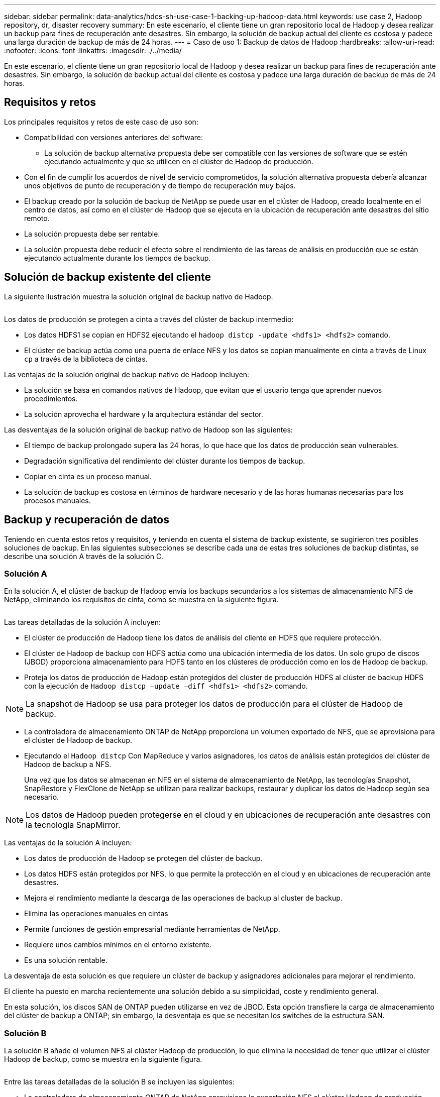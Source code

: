 ---
sidebar: sidebar 
permalink: data-analytics/hdcs-sh-use-case-1-backing-up-hadoop-data.html 
keywords: use case 2, Hadoop repository, dr, disaster recovery 
summary: En este escenario, el cliente tiene un gran repositorio local de Hadoop y desea realizar un backup para fines de recuperación ante desastres. Sin embargo, la solución de backup actual del cliente es costosa y padece una larga duración de backup de más de 24 horas. 
---
= Caso de uso 1: Backup de datos de Hadoop
:hardbreaks:
:allow-uri-read: 
:nofooter: 
:icons: font
:linkattrs: 
:imagesdir: ./../media/


[role="lead"]
En este escenario, el cliente tiene un gran repositorio local de Hadoop y desea realizar un backup para fines de recuperación ante desastres. Sin embargo, la solución de backup actual del cliente es costosa y padece una larga duración de backup de más de 24 horas.



== Requisitos y retos

Los principales requisitos y retos de este caso de uso son:

* Compatibilidad con versiones anteriores del software:
+
** La solución de backup alternativa propuesta debe ser compatible con las versiones de software que se estén ejecutando actualmente y que se utilicen en el clúster de Hadoop de producción.


* Con el fin de cumplir los acuerdos de nivel de servicio comprometidos, la solución alternativa propuesta debería alcanzar unos objetivos de punto de recuperación y de tiempo de recuperación muy bajos.
* El backup creado por la solución de backup de NetApp se puede usar en el clúster de Hadoop, creado localmente en el centro de datos, así como en el clúster de Hadoop que se ejecuta en la ubicación de recuperación ante desastres del sitio remoto.
* La solución propuesta debe ser rentable.
* La solución propuesta debe reducir el efecto sobre el rendimiento de las tareas de análisis en producción que se están ejecutando actualmente durante los tiempos de backup.




== Solución de backup existente del cliente

La siguiente ilustración muestra la solución original de backup nativo de Hadoop.

image:hdcs-sh-image5.png[""]

Los datos de producción se protegen a cinta a través del clúster de backup intermedio:

* Los datos HDFS1 se copian en HDFS2 ejecutando el `hadoop distcp -update <hdfs1> <hdfs2>` comando.
* El clúster de backup actúa como una puerta de enlace NFS y los datos se copian manualmente en cinta a través de Linux `cp` a través de la biblioteca de cintas.


Las ventajas de la solución original de backup nativo de Hadoop incluyen:

* La solución se basa en comandos nativos de Hadoop, que evitan que el usuario tenga que aprender nuevos procedimientos.
* La solución aprovecha el hardware y la arquitectura estándar del sector.


Las desventajas de la solución original de backup nativo de Hadoop son las siguientes:

* El tiempo de backup prolongado supera las 24 horas, lo que hace que los datos de producción sean vulnerables.
* Degradación significativa del rendimiento del clúster durante los tiempos de backup.
* Copiar en cinta es un proceso manual.
* La solución de backup es costosa en términos de hardware necesario y de las horas humanas necesarias para los procesos manuales.




== Backup y recuperación de datos

Teniendo en cuenta estos retos y requisitos, y teniendo en cuenta el sistema de backup existente, se sugirieron tres posibles soluciones de backup. En las siguientes subsecciones se describe cada una de estas tres soluciones de backup distintas, se describe una solución A través de la solución C.



=== Solución A

En la solución A, el clúster de backup de Hadoop envía los backups secundarios a los sistemas de almacenamiento NFS de NetApp, eliminando los requisitos de cinta, como se muestra en la siguiente figura.

image:hdcs-sh-image6.png[""]

Las tareas detalladas de la solución A incluyen:

* El clúster de producción de Hadoop tiene los datos de análisis del cliente en HDFS que requiere protección.
* El clúster de Hadoop de backup con HDFS actúa como una ubicación intermedia de los datos. Un solo grupo de discos (JBOD) proporciona almacenamiento para HDFS tanto en los clústeres de producción como en los de Hadoop de backup.
* Proteja los datos de producción de Hadoop están protegidos del clúster de producción HDFS al clúster de backup HDFS con la ejecución de `Hadoop distcp –update –diff <hdfs1> <hdfs2>` comando.



NOTE: La snapshot de Hadoop se usa para proteger los datos de producción para el clúster de Hadoop de backup.

* La controladora de almacenamiento ONTAP de NetApp proporciona un volumen exportado de NFS, que se aprovisiona para el clúster de Hadoop de backup.
* Ejecutando el `Hadoop distcp` Con MapReduce y varios asignadores, los datos de análisis están protegidos del clúster de Hadoop de backup a NFS.
+
Una vez que los datos se almacenan en NFS en el sistema de almacenamiento de NetApp, las tecnologías Snapshot, SnapRestore y FlexClone de NetApp se utilizan para realizar backups, restaurar y duplicar los datos de Hadoop según sea necesario.




NOTE: Los datos de Hadoop pueden protegerse en el cloud y en ubicaciones de recuperación ante desastres con la tecnología SnapMirror.

Las ventajas de la solución A incluyen:

* Los datos de producción de Hadoop se protegen del clúster de backup.
* Los datos HDFS están protegidos por NFS, lo que permite la protección en el cloud y en ubicaciones de recuperación ante desastres.
* Mejora el rendimiento mediante la descarga de las operaciones de backup al cluster de backup.
* Elimina las operaciones manuales en cintas
* Permite funciones de gestión empresarial mediante herramientas de NetApp.
* Requiere unos cambios mínimos en el entorno existente.
* Es una solución rentable.


La desventaja de esta solución es que requiere un clúster de backup y asignadores adicionales para mejorar el rendimiento.

El cliente ha puesto en marcha recientemente una solución debido a su simplicidad, coste y rendimiento general.

En esta solución, los discos SAN de ONTAP pueden utilizarse en vez de JBOD. Esta opción transfiere la carga de almacenamiento del clúster de backup a ONTAP; sin embargo, la desventaja es que se necesitan los switches de la estructura SAN.



=== Solución B

La solución B añade el volumen NFS al clúster Hadoop de producción, lo que elimina la necesidad de tener que utilizar el clúster Hadoop de backup, como se muestra en la siguiente figura.

image:hdcs-sh-image7.png[""]

Entre las tareas detalladas de la solución B se incluyen las siguientes:

* La controladora de almacenamiento ONTAP de NetApp aprovisiona la exportación NFS al clúster Hadoop de producción.
+
Hadoop de forma nativa `hadoop distcp` El comando protege los datos de Hadoop desde HDFS del clúster de producción a NFS.

* Una vez que los datos se almacenan en NFS en el sistema de almacenamiento de NetApp, las tecnologías Snapshot, SnapRestore y FlexClone se utilizan para realizar backups, restaurar y duplicar los datos de Hadoop según sea necesario.


Las ventajas de la solución B incluyen:

* El clúster de producción está ligeramente modificado para la solución de backup, lo que simplifica la implementación y reduce los costes adicionales de infraestructura.
* No se necesita un clúster de backup para la operación de backup.
* Los datos de producción HDFS se protegen en la conversión a datos NFS.
* La solución posibilita funciones de gestión empresarial mediante las herramientas de NetApp.


La desventaja de esta solución es que se implementa en el clúster de producción, que puede agregar tareas adicionales de administrador en el clúster de producción.



=== Solución C

En la solución C, los volúmenes SAN de NetApp se aprovisionan directamente en el clúster de producción de Hadoop para el almacenamiento HDFS, tal y como se muestra en la siguiente figura.

image:hdcs-sh-image8.png[""]

Los pasos detallados de la solución C incluyen:

* El almacenamiento SAN ONTAP de NetApp se aprovisiona en el clúster Hadoop de producción para el almacenamiento de datos HDFS.
* Las tecnologías Snapshot y SnapMirror de NetApp se usan para realizar backups de los datos HDFS desde el clúster de producción de Hadoop.
* No existe ningún efecto sobre el rendimiento en la producción del clúster Hadoop/Spark durante el proceso de backup de copias de Snapshot debido a que el backup se encuentra en la capa de almacenamiento.



NOTE: La tecnología Snapshot ofrece backups que se realizan en cuestión de segundos independientemente del tamaño de los datos.

Las ventajas de la solución C incluyen:

* Los backups con gestión eficiente del espacio pueden crearse utilizando la tecnología Snapshot.
* Permite funciones de gestión empresarial mediante herramientas de NetApp.

